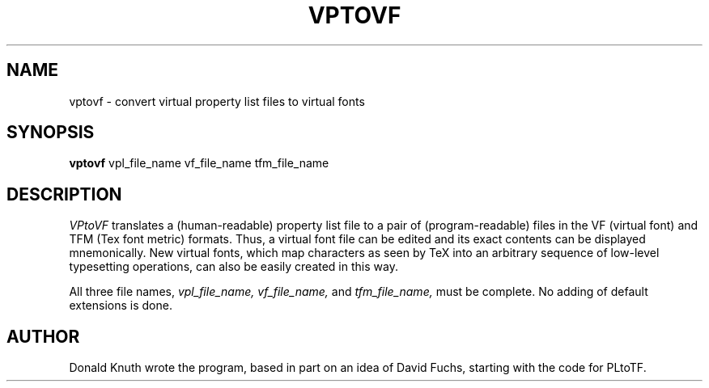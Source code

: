 .TH VPTOVF 1L  12/30/89
.SH NAME
vptovf - convert virtual property list files to virtual fonts
.SH SYNOPSIS
.B vptovf
vpl_file_name vf_file_name tfm_file_name
.SH DESCRIPTION
.I VPtoVF
translates a (human-readable) property list file to a pair of
(program-readable) files in the VF (virtual font) and TFM (Tex font metric)
formats. Thus, a virtual font
file can be edited and its exact contents
can be displayed mnemonically.
New virtual fonts, which map characters as seen by TeX into an arbitrary
sequence of low-level typesetting operations,
can also be easily created in this way.
.PP
All three file names,
.I vpl_file_name,
.I vf_file_name,
and
.I tfm_file_name,
must be complete. No adding of default extensions is done.
.SH "AUTHOR"
Donald Knuth wrote the program, based in part on an idea of David Fuchs,
starting with the code for PLtoTF.

